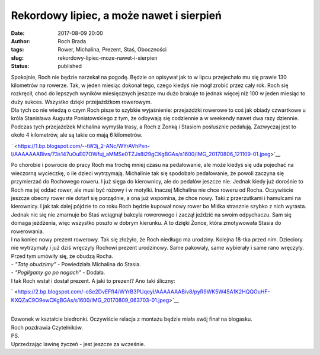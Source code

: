 Rekordowy lipiec, a może nawet i sierpień
#########################################
:date: 2017-08-09 20:00
:author: Roch Brada
:tags: Rower, Michalina, Prezent, Staś, Oboczności
:slug: rekordowy-lipiec-moze-nawet-i-sierpien
:status: published

| Spokojnie, Roch nie będzie narzekał na pogodę. Będzie on opisywał jak to w lipcu przejechało mu się prawie 130 kilometrów na rowerze. Tak, w jeden miesiąc dokonał tego, czego kiedyś nie mógł zrobić przez cały rok. Roch się rozkręcił, choć do lepszych wyników miesięcznych jeszcze mu dużo brakuje to jednak więcej niż 100 w jeden miesiąc to duży sukces. Wszystko dzięki przejażdżkom rowerowym.
| Dla tych co nie wiedzą o czym Roch pisze to szybkie wyjaśnienie: przejażdżki rowerowe to coś jak obiady czwartkowe u króla Stanisława Augusta Poniatowskiego z tym, że odbywają się codziennie a w weekendy nawet dwa razy dziennie. Podczas tych przejażdżek Michalina wymyśla trasy, a Roch z Żonką i Stasiem posłusznie pedałują. Zazwyczaj jest to około 4 kilometrów, ale są takie co mają 6 kilometrów.

.. raw:: html

   <div class="separator" style="clear: both; text-align: center;">

` <https://1.bp.blogspot.com/--tW3j_2-ANc/WYrAVhPxn-I/AAAAAAABivs/73s147uOuE07OWfuj_aMMSe0TZJs8i29gCKgBGAs/s1600/IMG_20170806_121109-01.jpeg>`__

.. raw:: html

   </div>

| Po chorobie i powrocie do pracy Roch ma trochę mniej czasu na pedałowanie, ale może kiedyś się uda pojechać na wieczorną wycieczkę, o ile dzieci wytrzymają. Michalinie tak się spodobało pedałowanie, że powoli zaczyna się przymierzać do Rochowego roweru. I już sięga do kierownicy, ale do pedałów jeszcze nie. Jednak kiedy już dorośnie to Roch ma jej oddać rower, ale musi być różowy i w motylki. Inaczej Michalina nie chce roweru od Rocha. Oczywiście jeszcze obecny rower nie dotarł się porządnie, a ona już wspomina, że chce nowy. Taki z przerzutkami i hamulcami na kierownicy. I jak tak dalej pójdzie to co roku Roch będzie kupował nowy rower bo Miśka strasznie szybko z nich wyrasta. Jednak nic się nie zmarnuje bo Staś wciągnął bakcyla rowerowego i zaczął jeździć na swoim odpychaczu. Sam się domaga jeżdżenia, więc wszystko poszło w dobrym kierunku. A to dzięki Żonce, która zmotywowała Stasia do rowerowania.
| I na koniec nowy prezent rowerowy. Tak się złożyło, że Roch niedługo ma urodziny. Kolejna 18-tka przed nim. Dzieciory nie wytrzymały i już dziś wręczyły Rochowi prezent urodzinowy. Same pakowały, same wybierały i same rano wręczyły. Przed tym umówiły się, że obudzą Rocha.
| - *"Tatę obudzimy"* - Powiedziała Michalina do Stasia.
| - *"Pogilgamy go po nogach"* - Dodała.
| I tak Roch wstał i dostał prezent. A jaki to prezent? Ano taki śliczny:

.. raw:: html

   <div class="separator" style="clear: both; text-align: center;">

` <https://2.bp.blogspot.com/-oSe2DvEFfI4/WYrB3PUqeyI/AAAAAAABiv8/pyR9WK5W45A1K2HQQOuHF-KXQZaC9O9ewCKgBGAs/s1600/IMG_20170809_063703-01.jpeg>`__

.. raw:: html

   </div>

| 
| Dzwonek w kształcie biedronki. Oczywiście relacja z montażu będzie miała swój finał na blogasku.
| Roch pozdrawia Czytelników.
| PS.
| Uprzedzając lawinę życzeń - jest jeszcze za wcześnie.

.. raw:: html

   </p>
